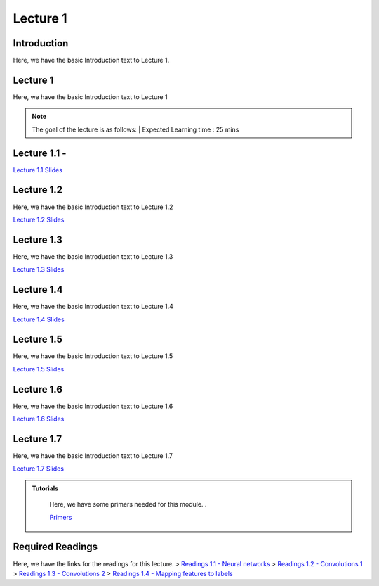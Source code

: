 Lecture 1
===============================

Introduction
------------

Here, we have the basic Introduction text to Lecture 1.

Lecture 1
--------------

Here, we have the basic Introduction text to Lecture 1

.. note::
   The goal of the lecture is as follows:  |
   Expected Learning time : 25 mins 

Lecture 1.1 - 
---------------

`Lecture 1.1 Slides <https://drive.google.com/file/d/14QZvcjkyv0hOWmI3qy1zUoBrZeCToa2C/view?usp=sharing>`_

.. raw:: html

    <iframe width="560" height="315" src="https://www.youtube.com/embed/w42tfkq_HE4" title="YouTube video player" frameborder="0" allow="accelerometer; autoplay; clipboard-write; encrypted-media; gyroscope; picture-in-picture; web-share" allowfullscreen></iframe>
\

Lecture 1.2
--------------

Here, we have the basic Introduction text to Lecture 1.2

`Lecture 1.2 Slides <https://drive.google.com/file/d/1neogM1t7UY-Z149dUhPhjpzHdpl_KvV7/view?usp=sharing>`_ \


.. raw:: html

    <iframe width="560" height="315" src="https://www.youtube.com/embed/AxtZJkRfTVo" title="YouTube video player" frameborder="0" allow="accelerometer; autoplay; clipboard-write; encrypted-media; gyroscope; picture-in-picture; web-share" allowfullscreen></iframe>

\

Lecture 1.3
--------------
Here, we have the basic Introduction text to Lecture 1.3

`Lecture 1.3 Slides <https://drive.google.com/file/d/1qQxJiD30HTVAmy_VN-dJbWl-4yQ_Njw-/view?usp=sharing>`_

.. raw:: html

    <iframe width="560" height="315" src="https://www.youtube.com/embed/1dMcBz3RkVs" title="YouTube video player" frameborder="0" allow="accelerometer; autoplay; clipboard-write; encrypted-media; gyroscope; picture-in-picture; web-share" allowfullscreen></iframe>

\

Lecture 1.4
--------------
Here, we have the basic Introduction text to Lecture 1.4

`Lecture 1.4 Slides <https://drive.google.com/file/d/1Fn0FAv8JlLbNG--L6m-QtvS94grjtLYf/view?usp=sharing>`_

.. raw:: html

    <iframe width="560" height="315" src="https://www.youtube.com/embed/UbehOSbgmOw" title="YouTube video player" frameborder="0" allow="accelerometer; autoplay; clipboard-write; encrypted-media; gyroscope; picture-in-picture; web-share" allowfullscreen></iframe>

\

Lecture 1.5
--------------
Here, we have the basic Introduction text to Lecture 1.5

`Lecture 1.5 Slides <https://drive.google.com/file/d/1g_BEN2riN6n8Sy1mKhf7mVA_awfQcRH-/view?usp=sharing>`_

.. raw:: html

    <iframe width="560" height="315" src="https://www.youtube.com/embed/tqYpw5h5vHQ" title="YouTube video player" frameborder="0" allow="accelerometer; autoplay; clipboard-write; encrypted-media; gyroscope; picture-in-picture; web-share" allowfullscreen></iframe>

\

Lecture 1.6
--------------
Here, we have the basic Introduction text to Lecture 1.6

`Lecture 1.6 Slides <https://drive.google.com/file/d/1yQUsmxPN1kKY_ui9pnfTv0KXizh8YkGU/view?usp=sharing>`_

.. raw:: html
    
    <iframe width="560" height="315" src="https://www.youtube.com/embed/aVnYkvGm_Cc" title="YouTube video player" frameborder="0" allow="accelerometer; autoplay; clipboard-write; encrypted-media; gyroscope; picture-in-picture; web-share" allowfullscreen></iframe>

\

Lecture 1.7
--------------
Here, we have the basic Introduction text to Lecture 1.7    

`Lecture 1.7 Slides <https://drive.google.com/file/d/1fJprQJf0zGUbM3PbkLq94qJ86qtgcWEg/view?usp=sharing>`_

.. raw:: html

    <iframe width="560" height="315" src="https://www.youtube.com/embed/SGL0Cu80jH4" title="YouTube video player" frameborder="0" allow="accelerometer; autoplay; clipboard-write; encrypted-media; gyroscope; picture-in-picture; web-share" allowfullscreen></iframe>

\



.. raw:: html

   <style>
   .custom-note > .admonition-title {
       background-color: yellow;
   }
   </style>

.. admonition:: **Tutorials**
   :class: custom-warning

    Here, we have some primers needed for this module. .

    `Primers <https://drive.google.com/drive/folders/1ltWjanjSDK5aje0aKWp_-u8Zmt3occJV?usp=sharing>`_

.. raw:: html

   <style>
   .custom-warning {
       background-color: #f0b37e;
       padding: 10px;
   }
   .custom-warning > .admonition-title {
       color: #ffffff;
       background-color: #f0b37e;
       padding: 5px;
   }
    .custom-warning > .admonition.warning {
       background-color: #ffedcc;
   }
   </style>

Required Readings 
--------------
Here, we have the links for the readings for this lecture.
> `Readings 1.1 - Neural networks <https://drive.google.com/file/d/1xGuDtWLAQfYMVoof3jMrp3F6zrnTvKUW/view>`_  \ 
> `Readings 1.2 - Convolutions 1 <https://drive.google.com/file/d/1RVE78EiuJYm5R4aIDZ3t1dCVeh253qKn/view>`_   \
> `Readings 1.3 - Convolutions 2 <https://drive.google.com/file/d/1bquT_Ow7VbhLXtkuo6WfnhaChKyhlnpQ/view>`_  \
> `Readings 1.4 - Mapping features to labels <https://drive.google.com/file/d/1KTztH4bt_8RCG5glQCHviAqW-qH6WqrL/view>`_ 
